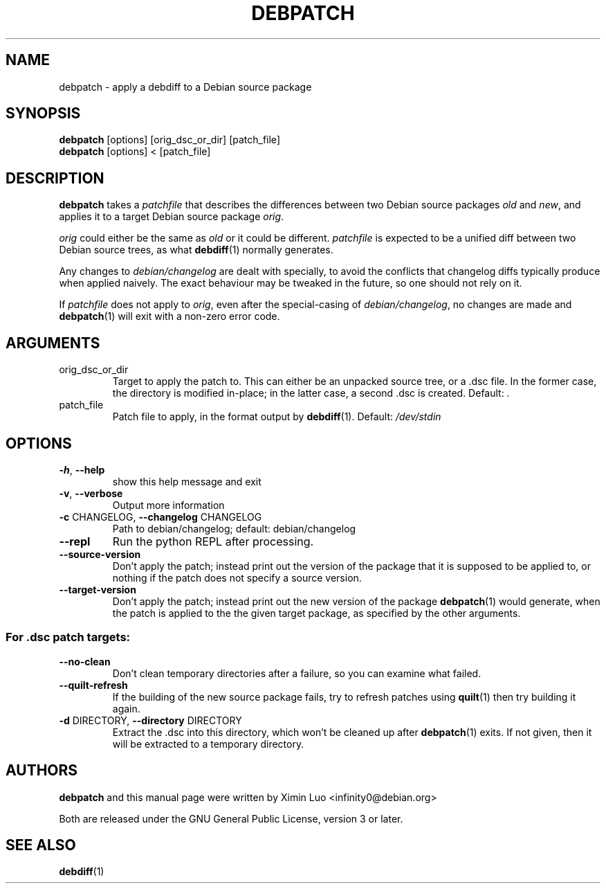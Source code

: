 .\" Copyright (c) 2016, Ximin Luo <infinity0@debian.org>
.\"
.\" This program is free software; you can redistribute it and/or
.\" modify it under the terms of the GNU General Public License
.\" as published by the Free Software Foundation; either version 3
.\" of the License, or (at your option) any later version.
.\"
.\" This program is distributed in the hope that it will be useful,
.\" but WITHOUT ANY WARRANTY; without even the implied warranty of
.\" MERCHANTABILITY or FITNESS FOR A PARTICULAR PURPOSE.  See the
.\" GNU General Public License for more details.
.\"
.\" See file /usr/share/common-licenses/GPL-3 for more details.
.\"
.TH DEBPATCH 1 "Debian Utilities" "DEBIAN"

.SH NAME
debpatch \- apply a debdiff to a Debian source package

.SH SYNOPSIS
.B debpatch
[options] [orig_dsc_or_dir] [patch_file]
.br
.B debpatch
[options] < [patch_file]

.SH DESCRIPTION
.B debpatch
takes a \fIpatchfile\fR that describes the differences between two Debian
source packages \fIold\fR and \fInew\fR, and applies it to a target Debian
source package \fIorig\fR.
.PP
\fIorig\fR could either be the same as \fIold\fR or it could be different.
\fIpatchfile\fR is expected to be a unified diff between two Debian source
trees, as what
.BR debdiff (1)
normally generates.
.PP
Any changes to \fIdebian/changelog\fR are dealt with specially, to avoid the
conflicts that changelog diffs typically produce when applied naively. The
exact behaviour may be tweaked in the future, so one should not rely on it.
.PP
If \fIpatchfile\fR does not apply to \fIorig\fR, even after the special-casing
of \fIdebian/changelog\fR, no changes are made and
.BR debpatch (1)
will exit with a non-zero error code.

.SH ARGUMENTS
.TP
orig_dsc_or_dir
Target to apply the patch to. This can either be an unpacked source tree, or a
\[char46]dsc file. In the former case, the directory is modified in\-place; in
the latter case, a second .dsc is created. Default: \fI.\fP
.TP
patch_file
Patch file to apply, in the format output by
.BR debdiff (1).
Default:
\fI\,/dev/stdin\/\fP

.SH OPTIONS
.TP
\fB\-h\fR, \fB\-\-help\fR
show this help message and exit
.TP
\fB\-v\fR, \fB\-\-verbose\fR
Output more information
.TP
\fB\-c\fR CHANGELOG, \fB\-\-changelog\fR CHANGELOG
Path to debian/changelog; default: debian/changelog
.TP
\fB\-\-repl\fR
Run the python REPL after processing.
.TP
\fB\-\-source\-version\fR
Don't apply the patch; instead print out the version of the package that it is
supposed to be applied to, or nothing if the patch does not specify a source
version.
.TP
\fB\-\-target\-version\fR
Don't apply the patch; instead print out the new version of the package
.BR debpatch (1)
would generate, when the patch is applied to the the given target
package, as specified by the other arguments.
.SS "For .dsc patch targets:"
.TP
\fB\-\-no\-clean\fR
Don't clean temporary directories after a failure, so you can examine what
failed.
.TP
\fB\-\-quilt\-refresh\fR
If the building of the new source package fails, try to refresh patches using
.BR quilt (1)
then try building it again.
.TP
\fB\-d\fR DIRECTORY, \fB\-\-directory\fR DIRECTORY
Extract the .dsc into this directory, which won't be cleaned up after
.BR debpatch (1)
exits. If not given, then it will be extracted to a temporary directory.

.SH AUTHORS
\fBdebpatch\fR and this manual page were written by Ximin Luo
<infinity0@debian.org>
.PP
Both are released under the GNU General Public License, version 3 or later.

.SH SEE ALSO
.BR debdiff (1)

